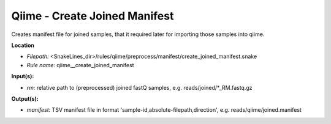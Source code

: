 Qiime - Create Joined Manifest
----------------------------------

Creates manifest file for joined samples, that it required later for importing those samples into qiime.

**Location**

- *Filepath:* <SnakeLines_dir>/rules/qiime/preprocess/manifest/create_joined_manifest.snake
- *Rule name:* qiime__create_joined_manifest

**Input(s):**

- *rm:* relative path to (preprocessed) joined fastQ samples, e.g. reads/joined/*_RM.fastq.gz

**Output(s):**

- *manifest:* TSV manifest file in format 'sample-id,absolute-filepath,direction', e.g. reads/qiime/joined.manifest

